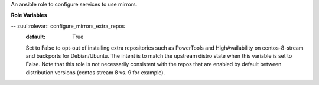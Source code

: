 An ansible role to configure services to use mirrors.

**Role Variables**

.. zuul:rolevar:: mirror_fqdn
   :default: {{ zuul_site_mirror_fqdn }}

   The base host for mirror servers.

.. zuul:rolevar:: mirror_use_ssl
   :default: False

   Use ssl to communicate to mirror endpoints. Note if the platform
   cannot use ssl (for example Ubuntu Xenial apt needs additional packages)
   this will still use http instead of https when set for that platform.

.. zuul:rolevar:: pypi_fqdn
   :default: {{ mirror_fqdn }}

   The base host for PyPi mirror server.

.. zuul:rolevar:: pypi_mirror

   URL to override the generated pypi mirror url based on
   :zuul:rolevar:`configure-mirrors.pypi_fqdn`.

.. zuul:rolevar:: set_apt_mirrors_trusted
   :default: False

   Set to True in order to tag APT mirrors as trusted, needed
   when accessing unsigned mirrors with newer releases like
   Ubuntu Bionic.

-- zuul:rolevar:: configure_mirrors_extra_repos
   :default: True

   Set to False to opt-out of installing extra repositories such
   as PowerTools and HighAvailability on centos-8-stream and
   backports for Debian/Ubuntu. The intent is to match the upstream
   distro state when this variable is set to False. Note that this
   role is not necessarily consistent with the repos that are
   enabled by default between distribution versions (centos stream
   8 vs. 9 for example).
